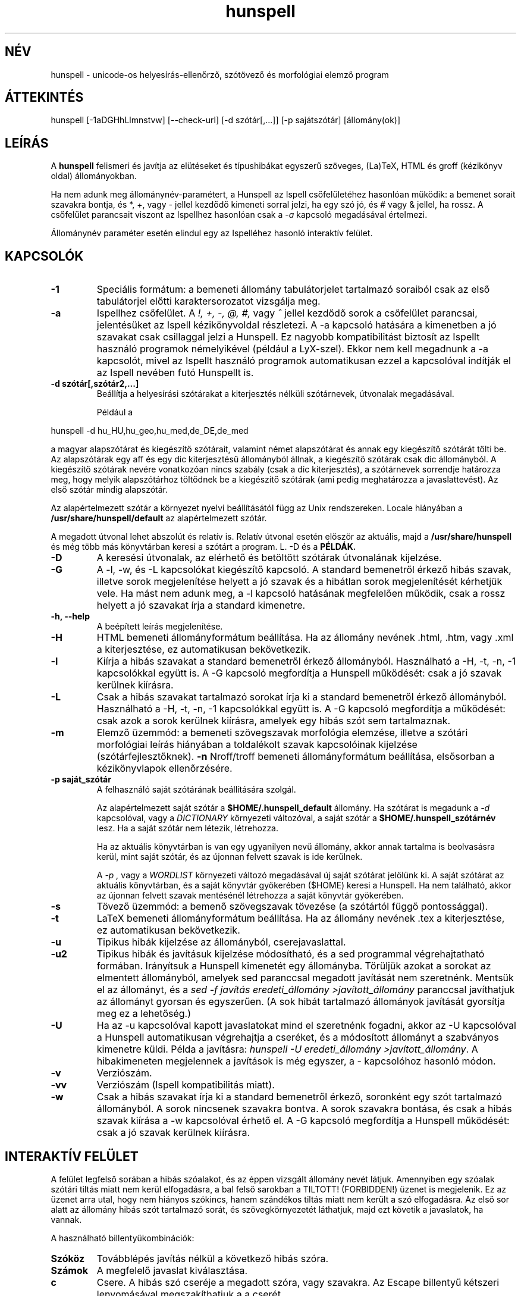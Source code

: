 .hla hu
.TH hunspell 1 "2008. április 11."
.LO 1
.SH NÉV
hunspell \- unicode-os helyesírás\-ellenőrző, szótövező és morfológiai elemző program
.SH ÁTTEKINTÉS
hunspell [\-1aDGHhLlmnstvw] [\-\-check\-url] [\-d szótár[,...]] [\-p sajátszótár] [állomány(ok)]
.SH LEÍRÁS
A
.B hunspell
felismeri és javítja az elütéseket és típushibákat
egyszerű szöveges, (La)TeX, HTML és groff (kézikönyv oldal) állományokban.
.PP
Ha nem adunk meg állománynév-paramétert, a Hunspell az Ispell
csőfelületéhez hasonlóan működik: a bemenet sorait szavakra bontja,
és *, +, vagy - jellel kezdődő kimeneti sorral jelzi, ha egy szó jó,
és # vagy & jellel, ha rossz. A csőfelület parancsait viszont az
Ispellhez hasonlóan csak a
.I \-a
kapcsoló megadásával értelmezi.
.PP
Állománynév paraméter esetén elindul egy az Ispelléhez hasonló interaktív felület.
.SH KAPCSOLÓK
.TP
.B \-1
Speciális formátum: a bemeneti állomány tabulátorjelet tartalmazó soraiból csak az
első tabulátorjel előtti karaktersorozatot vizsgálja meg.
.TP
.B \-a
Ispellhez csőfelület. A
.I !,
.I +,
.I \-,
.I \@,
.I #,
vagy
.I ^
jellel kezdődő sorok a csőfelület parancsai, jelentésüket
az Ispell kézikönyvoldal részletezi. A \-a kapcsoló
hatására a kimenetben a jó szavakat csak csillaggal jelzi
a Hunspell. Ez nagyobb kompatibilitást biztosít az Ispellt használó programok
némelyikével (például a LyX-szel). Ekkor nem kell
megadnunk a \-a kapcsolót, mivel az Ispellt
használó programok automatikusan ezzel a kapcsolóval indítják
el az Ispell nevében futó Hunspellt is.
.TP
.B \-d " szótár[,szótár2,...]"
Beállítja a helyesírási szótárakat a
kiterjesztés nélküli szótárnevek, útvonalak
megadásával.

Például a
.PP
hunspell \-d hu_HU,hu_geo,hu_med,de_DE,de_med
.PP
a magyar alapszótárat és kiegészítő szótárait,
valamint német alapszótárat és annak egy kiegészítő
szótárát tölti be. Az alapszótárak egy aff és egy dic
kiterjesztésű állományból állnak, a kiegészítő szótárak
csak dic állományból. A kiegészítő szótárak
nevére vonatkozóan nincs szabály (csak a dic kiterjesztés),
a szótárnevek sorrendje határozza meg, hogy melyik alapszótárhoz
töltődnek be a kiegészítő szótárak (ami pedig meghatározza
a javaslattevést). Az első szótár mindig alapszótár.
.PP
Az alapértelmezett szótár a környezet nyelvi beállításától függ
az Unix rendszereken. Locale hiányában a
.BR /usr/share/hunspell/default
az alapértelmezett szótár. 
.PP
A megadott útvonal lehet abszolút és relatív is. Relatív
útvonal esetén először az aktuális, majd a
.BR /usr/share/hunspell
és még több más könyvtárban keresi a szótárt a program. L. \-D és a
.BR PÉLDÁK.
.TP
.B \-D
A keresési útvonalak, az elérhető és betöltött szótárak útvonalának
kijelzése.
.TP
.B \-G
A \-l, \-w, és \-L kapcsolókat kiegészítő kapcsoló. A standard bemenetről
érkező hibás szavak, illetve
sorok megjelenítése helyett a jó szavak és a hibátlan sorok megjelenítését
kérhetjük vele. Ha mást nem adunk meg, a \-l kapcsoló hatásának megfelelően
működik, csak a rossz helyett a jó szavakat írja a standard kimenetre.
.TP
.B \-h, \-\-help
A beépített leírás megjelenítése.
.TP
.B \-H
HTML bemeneti állományformátum beállítása. Ha az állomány
nevének .html, .htm, vagy .xml a kiterjesztése, ez automatikusan bekövetkezik.
.TP
.B \-l
Kiírja a hibás szavakat a standard bemenetről érkező állományból.
Használható a \-H, \-t, \-n, \-1 kapcsolókkal együtt is. A \-G kapcsoló
megfordítja a Hunspell működését: csak a jó szavak kerülnek kiírásra.
.TP
.B \-L
Csak a hibás szavakat tartalmazó sorokat írja ki a standard bemenetről érkező állományból.
Használható a \-H, \-t, \-n, \-1 kapcsolókkal együtt is. A \-G kapcsoló
megfordítja a működését: csak azok a sorok kerülnek kiírásra, amelyek egy
hibás szót sem tartalmaznak.
.TP
.B \-m
Elemző üzemmód: a bemeneti szövegszavak morfológia elemzése, illetve a szótári
morfológiai leírás hiányában a toldalékolt szavak kapcsolóinak
kijelzése (szótárfejlesztőknek).
.B \-n
Nroff/troff bemeneti állományformátum beállítása, elsősorban a 
kézikönyvlapok ellenőrzésére.
.TP
.B \-p " saját_szótár"
A felhasználó saját szótárának beállítására szolgál.

Az alapértelmezett saját szótár a
.BR $HOME/.hunspell_default
állomány. Ha szótárat is megadunk a
.I \-d
kapcsolóval, vagy a
.I DICTIONARY
környezeti változóval, a saját szótár a
.BR $HOME/.hunspell_szótárnév
lesz. Ha a saját szótár nem létezik, létrehozza.

Ha az aktuális könyvtárban is van egy ugyanilyen nevű
állomány, akkor annak tartalma is beolvasásra kerül,
mint saját szótár, és az újonnan felvett szavak is
ide kerülnek.

A
.I \-p ,
vagy a
.I WORDLIST
környezeti változó megadásával új saját szótárat
jelölünk ki. A saját szótárat az aktuális könyvtárban,
és a saját könyvtár gyökerében ($HOME) keresi a
Hunspell. Ha nem található, akkor az újonnan felvett
szavak mentésénél létrehozza a saját könyvtár gyökerében.
.TP
.B \-s
Tövező üzemmód: a bemenő szövegszavak tövezése (a szótártól függő
pontossággal).
.TP
.B \-t
LaTeX bemeneti állományformátum beállítása. Ha az állomány nevének .tex
a kiterjesztése, ez automatikusan bekövetkezik.
.TP
.B \-u
Tipikus hibák kijelzése az állományból, cserejavaslattal.
.TP
.B \-u2
Tipikus hibák és javításuk kijelzése módosítható, és a
sed programmal végrehajtatható formában.
Irányítsuk a Hunspell kimenetét egy állományba.
Törüljük azokat a sorokat az elmentett állományból,
amelyek sed paranccsal megadott javítását nem szeretnénk.
Mentsük el az állományt, és
a \fIsed -f javítás eredeti_állomány >javított_állomány\fR
paranccsal javíthatjuk az állományt gyorsan
és egyszerűen. (A sok hibát tartalmazó állományok
javítását gyorsítja meg ez a lehetőség.)
.TP
.B \-U
Ha az -u kapcsolóval kapott javaslatokat mind el szeretnénk fogadni,
akkor az \-U kapcsolóval a Hunspell automatikusan
végrehajtja a cseréket, és a módosított állományt
a szabványos kimenetre küldi. Példa a javításra:
\fIhunspell -U eredeti_állomány >javított_állomány\fR.
A hibakimeneten megjelennek a javítások is még egyszer, a
-\u kapcsolóhoz hasonló módon.
.TP
.B \-v
Verziószám.
.TP
.B \-vv
Verziószám (Ispell kompatibilitás miatt).
.TP
.B \-w
Csak a hibás szavakat írja ki a standard bemenetről érkező, soronként
egy szót tartalmazó állományból. A sorok nincsenek szavakra
bontva. A sorok szavakra bontása, és csak a hibás szavak kiírása a \-w kapcsolóval
érhető el. A \-G kapcsoló megfordítja a Hunspell működését: csak a jó szavak kerülnek
kiírásra.
.SH INTERAKTÍV FELÜLET
A felület legfelső sorában a hibás szóalakot, és az éppen vizsgált
állomány nevét látjuk. Amennyiben egy szóalak szótári tiltás
miatt nem kerül elfogadásra, a bal felső sarokban a TILTOTT!
(FORBIDDEN!) üzenet is megjelenik. Ez az üzenet arra utal, hogy nem
hiányos szókincs, hanem szándékos tiltás miatt nem került a szó
elfogadásra. Az első sor alatt az állomány hibás szót tartalmazó sorát, és
szövegkörnyezetét láthatjuk, majd ezt követik a javaslatok, ha vannak.
.PP
A használható billentyűkombinációk:
.TP
.B Szóköz
Továbblépés javítás nélkül a következő hibás szóra.
.TP
.B Számok
A megfelelő javaslat kiválasztása.
.TP
.B c
Csere. A hibás szó cseréje a megadott szóra, vagy szavakra.
Az Escape billentyű kétszeri lenyomásával megszakíthatjuk a
a cserét.
.TP
.B j
A szó elfogadása a program futásának befejeződéséig.
.TP
.B f
A szó felvétele a saját szótárba.
.TP
.B k
A szó kisbetűsként való felvétele a saját szótárba.
.TP
.B t
Ragozott tőszó felvétele. A ragozás a másodikként
megadott, mintául szolgáló szó alapján történik.
Ha ez a szó nincs felvéve a szótárba, a tőszófelvételt
elölről kell kezdeni.

Példa: gyakran hiányoznak az idegen és a
mozaikszavak. Vegyük fel a hiányzó OTP szót
a tv köznévi mozaikszó toldalékaival!
Lenyomjuk a t billentyűt, beírjuk, hogy OTP,
leütjük az új sor billentyűt, beírjuk, hogy tv, és ismét új sor. A tv szó
ugyanis már szerepel a szótárban, és ragozása
mondja meg a programnak, hogy az OTP szót
milyen toldalékokkal szeretnénk látni, pl.
OTP\-hez, OTP\-met stb. a tv\-hez, tv\-met mintájára.
A \-val/\-vel, \-vá/\-vé toldalékokat
a kötőjellel kapcsolt toldalékú szavak
esetében külön kell felvenni, de még így is sokkal
kényelmesebb a speciális tőfelvétel, mint minden
(akár több száz) toldalékos alakot külön\-külön
felvenni.

Egy kis segítség a minta kiválasztásához:
első menetben a hangrend számít. Pl. mozaikszavaknál a
mély hangrendű új szavak felvételénél használhatjuk
a \fIMÁV\fR szót példaként, ajakréses magas hangrendnél
pedig az említett \fItv\fR\-t. Ajakkerekítéses magas hangrend
esetében a \fIHÖK\fR szót használhatjuk (amíg át nem
lesz javítva a helyes hök\-re). Ha a hiányzó
szó nem mozaikszó, hanem például tulajdonnév, 
a \fIPál\fR, \fIPéter\fR, \fIÖrs\fR szavakat adhatjuk
meg példának a hangrendtől függően. Ha meg
egyszerű köznévről van szó, akkor használjuk az
\fIok\fR, \fIék\fR, \fIük\fR szavakat.
Igéknél \fIáll\fR, \fIvél\fR, \fIül\fR,
ikes igéknél \fIázik\fR, \fIvérzik\fR, \fInőzik\fR
lehet a példa (remélhetőleg a következő
változatokban egyszerűsödik ez a tőfelvétel).

Az Escape billentyű kétszeri lenyomásával megszakíthatjuk ezt
a műveletet.

Az itt felvett szavak automatikusan a saját
szótárba kerülnek. Ha ezt innen törölni
szeretnénk, a programból kilépve
a saját szótár kézi átszerkesztésével tehetjük meg.

.TP
.B m
Kilépés a változtatások mentése nélkül. A program
változtatás megléte esetén megerősítést kér.
.TP
.B v
Az állomány ellenőrzésének megszakítása a változtatások
mentésével. Ha van következő állomány, akkor
a program annak ellenőrzését kezdi el.
.TP
.B ?
Segítség. Hasonló rövid leírás megjelenítése a
billentyűparancsokról.
.SH CSŐFELÜLET
A \fIHunspell \fR soronként dolgozza fel az
állományokat, a helyes szavakat \fI*\fR (tőszó), \fI\-\fR
(összetett szó), vagy
.I +
(ragozott szó) karakterrel jelöli, a helyteleneket
.I #
(nincs javaslat) , vagy
.I &
(van javaslat) karakterrel. A + jelet a kimenetben követi még a szótő.
A # jel után a hibás szó, és kezdőpozíciója van feltüntetve.
A & jelet követi a hibás szó; a javaslatok száma; a hibás szó
kezdőpozíciója; majd kettőspont után a javaslatok, vesszővel elválasztva:
.PP
.RS
.nf
macska
*
macskabajusz
-
macskák
+ macska
mcsk
# mcsk 0
macka
& macka 7 0: macska, maca, racka, packa, vacka, marka, mackó
.fi
.RS
.SH PÉLDÁK
.TP
.B hunspell \-d en_US english.html
Az amerikai angol helyesírási szótár kiválasztása (aktuális, vagy a
.BR /usr/share/hunspell
könyvtárból.
.TP
.B hunspell \-d /opt/OpenOffice.org1.0.1/share/dict/ooo/de_DE
A német helyesírási szótár kiválasztása a megadott abszolút
útvonalról, a standard bemenet feldolgozásával.
.TP
.B hunspell *.html
Az aktuális könyvtárban található összes HTML állomány
interaktív ellenőrzése.
.TP
.B hunspell -l szöveg.html
A megadott állomány hibás szavainak kiírása.
.SH KÖRNYEZET
.TP
.B DICTIONARY
A szótár helyének megadására szolgál. Szerepe megegyezik a
.I \-d
kapcsolóval.
.TP
.B DICPATH
A szótárkeresési útvonalat tartalmazó változó.
.TP
.B WORDLIST
A saját szótár helyének megadására szolgál. Szerepe megegyezik a
.I \-p
kapcsolóval.
.SH ÁLLOMÁNYOK
.BI /usr/share/default.aff
Az alapértelmezett ragozási táblázat. Lásd hunspell(4).
.PP
.BI /usr/share/default.dic
Az alapértelmezett szótár az előző ragozási táblázathoz.
Lásd hunspell(4).
.BI $HOME/.hunspell_default
Az alapértelmezett saját szótár. Az állományt létrehozza
a Hunspell, ha nem létezik. Lásd ispell(1).
.SH LÁSD MÉG
.B hunspell (4),
.B hunstem (1),
.B makedb (1),
.B lookdb (1),
.B ispell (1),
.B ispell (4),
Magyar Ispell dokumentáció.
.SH ELŐNYÖK
A program a következő előnyöket nyújtja a hasonló célokat szolgáló \fIIspell\fR\-lel szemben:
.IP \-
Képzők átfogó ismerete. (Több tízezer helyes szóalak elfogadását tette
lehetővé a tesztelésre használt 4 millió szavas gyakorisági szótárban.)
.IP \-
Homonimák kezelése (nincsenek például olyan alakok elfogadva, mint megvárban).
.IP \-
Helyes javaslatok a több karakter változásával járó tipikus hibákra
(j/ly, íj/ijj, nyj/nny és még több tucatnyi tévesztés megvizsgálásával).
Az \fIIspell\fR csak két karakter felcserélése; vagy egy karakter hiánya,
cseréje, illetve felesleges jelenléte esetén ad helyes javaslatot.
.IP \-
Az összes helyes összetett szónak látszó, de tipikus hibával előálló alak tiltása (karvaj, színtű, súlytó stb.)
.IP \-
Javaslatok valószínűségi sorrendben  jelennek meg (tipikus hibák, i/í, o/ó, u/ú tévesztések stb.).
.IP \-
Összetett szavak esetén  6–3\-as szabály alkalmazása (helyesírás\-ellenőrző, gépkocsi\-összeszerelés).
.IP \-
Mozgószabály alkalmazása (kiviteli engedély, kiviteliengedély\-kérés).
.IP \-
A magyar nyelv egyéb összetételi szabályainak alkalmazása (például hatlövetű, tizenkét lövetű, kéthavi, két hónapos, másodmagával).
.IP \-
Leg-, legesleg- és -bb confixum helyes kezelése (nincs pl. legédes, csak legédesebb).
.IP \-
Ragozható tőszófelvétel. Megkönnyíti egy új szó ragozott változatainak ellenőrzését, feleslegessé téve ezek külön\-külön történő felvételét a saját szótárba.
.IP \-
Javaslatok mássalhangzó\-triplázások (sakkkör, baletttáncos, dzsesszszak) esetén.
(Ispell helyesnek fogadja el ezeket.)
.IP \-
Javaslatok szótagduplázások (oktatatás, igenenevet) esetén.
.IP \-
Javaslatok ékezet nélküli szövegre (tukorfurogep\->tükörfúrógép).
.IP \-
Kötőjeles szavak kezelése (unos\-untalan).
.IP \-
Toldalékolt számok (1\-jén, 11\-én, 5.\-et) kezelése.
.IP \-
°, %, és § jelek (%\-kal) toldalékolt alakjainak kezelése.
.IP \-
Mozaikszavak (MÁV\-osokat) kezelése.
.IP \-
Y-ra végződő szavak (boyjal, pennyvel) kezelése.
.IP \-
Idegen ejtésű szótagra végződő szavak (Anonymusszal, Voltaire\-nek) kezelése.
.IP \-
Két szóból álló földrajzi nevek (San Franciscó\-i) kezelése.
.IP \-
Hibás alakok tiltása (Babitssal, tanit, alkotóművész stb.)
.IP \-
Tiltások jelzése a felhasználói felületen.
.IP \-
Egyéb (például az Ispell ragozott utószó esetében bármilyen szóösszetételt elfogad: macskatekerem, kutyakavarom, ezt a Hunspell nem teszi meg).
.IP \-
Magyar nyelvű (illetve 
.B locale (7)
függő) felület.
.IP \-
Hordozható szöveges szótárállományok, szemben az Ispell platform, és bináris Ispell fordítástól függően (nem) kezelhető adatállományaival.

.SH SZERZŐ
A Hunspell az OpenOffice.org MySpell függvénykönyvtárán továbbfejlesztése.
A MySpell affixumtömörítésének mintája az International Ispell program volt.
.PP
A mintaként szolgáló International Ispell szerzője Geoff Kuenning,
sok más elődje munkájára támaszkodva (l. ispell(1)).
.PP
A Myspellt Kevin Hendricks készítette a legjelentősebb
nyílt forráskódú irodai csomaghoz, az OpenOffice.org-hoz 2001\-2002\-ben
(l. http://hu.openoffice.org).
.PP
A Hunspell programkönyvtárat és parancssori programot
Németh László <nemeth@openoffice PONT org> készítette 2002\-2008\-ban.
